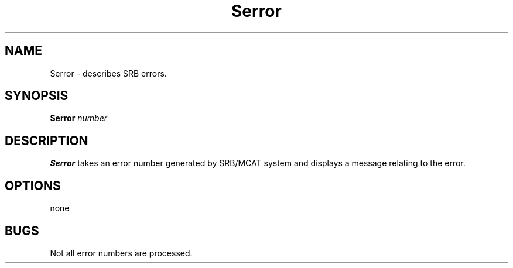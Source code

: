 .\" For ascii version, process this file with
.\" groff -man -Tascii Serror.1
.\"
.TH Serror 1 "Jan 2003 " "Storage Resource Broker" "User SRB Commands"
.SH NAME
Serror \- describes SRB errors.
.SH SYNOPSIS
.BI Serror " number"
.SH DESCRIPTION
.B "Serror "
takes an error number generated by SRB/MCAT system
and displays a message relating to the error.
.PP
.SH "OPTIONS"
none
.SH "BUGS"
Not all error numbers are processed.

